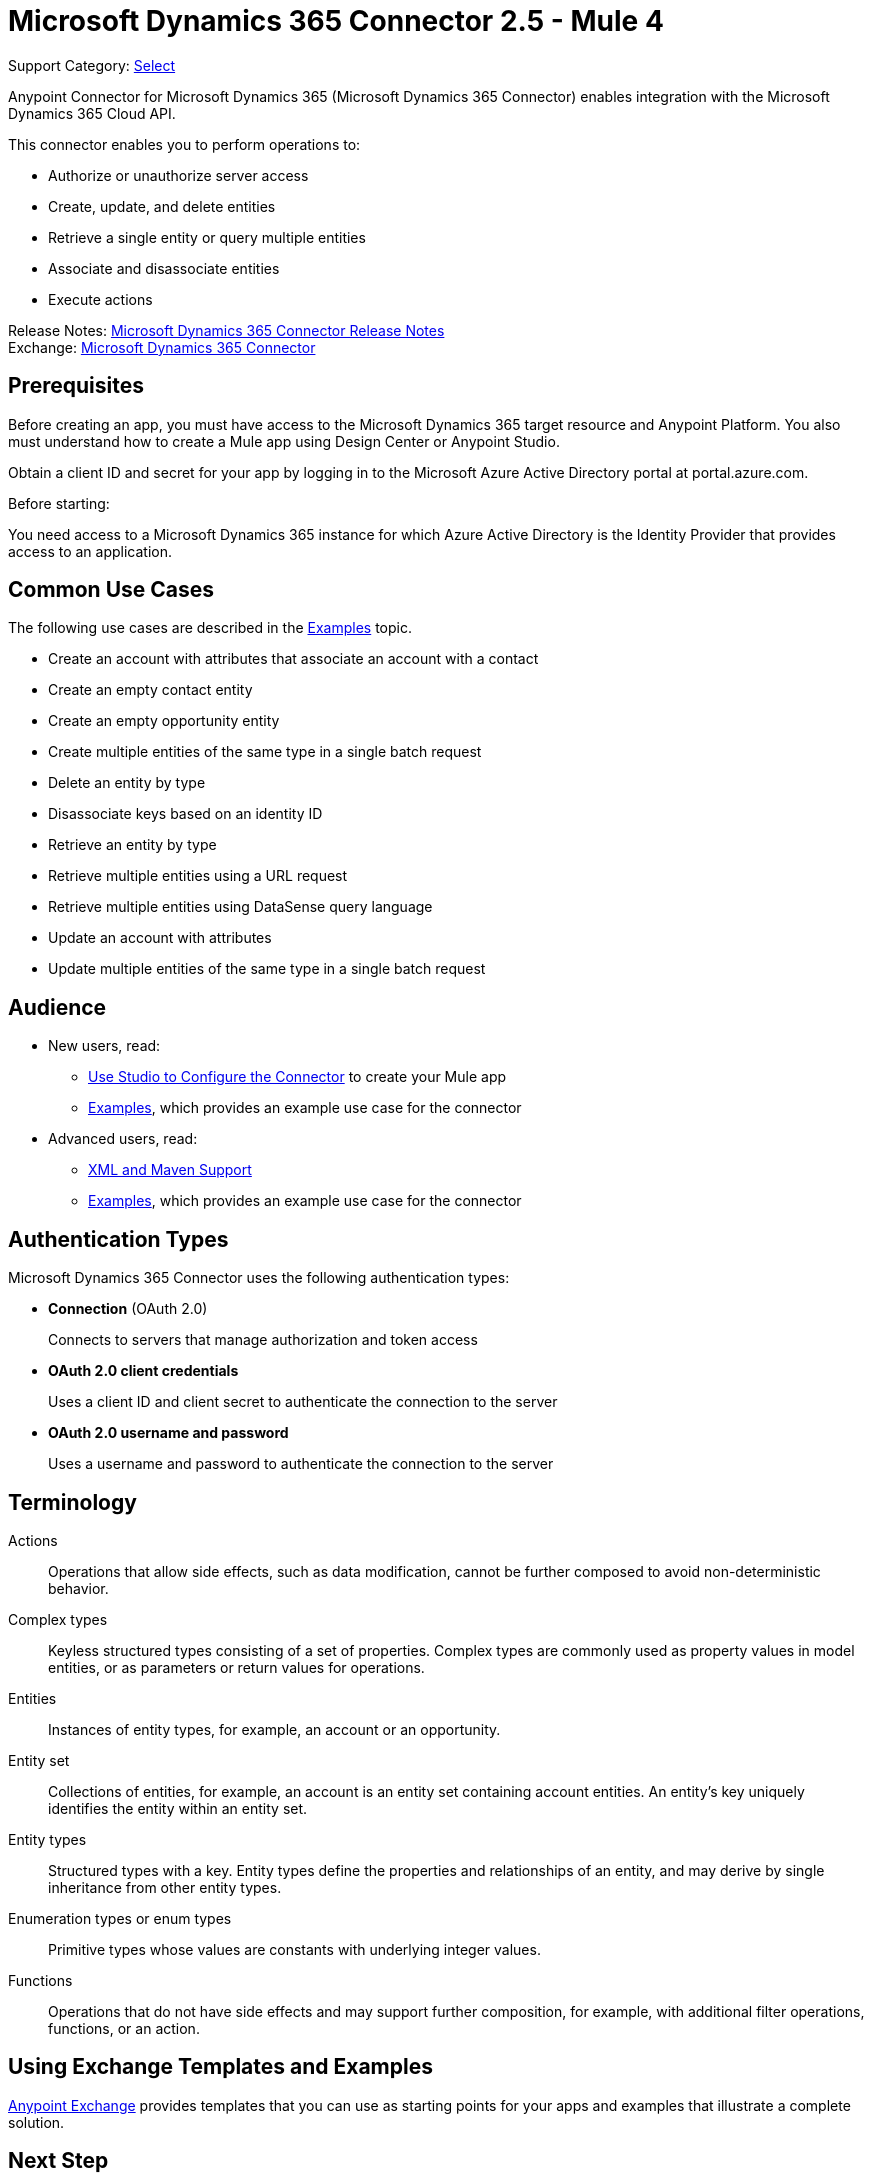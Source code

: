 = Microsoft Dynamics 365 Connector 2.5 - Mule 4
:page-aliases: connectors::microsoft/microsoft-dynamics-365-connector.adoc

Support Category: https://www.mulesoft.com/legal/versioning-back-support-policy#anypoint-connectors[Select]

Anypoint Connector for Microsoft Dynamics 365 (Microsoft Dynamics 365 Connector) enables integration with the Microsoft Dynamics 365 Cloud API.

This connector enables you to perform operations to:

* Authorize or unauthorize server access
* Create, update, and delete entities
* Retrieve a single entity or query multiple entities
* Associate and disassociate entities
* Execute actions

Release Notes: xref:release-notes::connector/microsoft-dynamics-365-connector-release-notes-mule-4.adoc[Microsoft Dynamics 365 Connector Release Notes] +
Exchange: https://www.mulesoft.com/exchange/com.mulesoft.connectors/mule-microsoft-dynamics365-connector/[Microsoft Dynamics 365 Connector]

== Prerequisites

Before creating an app, you must have access to the Microsoft Dynamics 365 target resource and
Anypoint Platform. You also must understand how to create a Mule app using
Design Center or Anypoint Studio.

Obtain a client ID and secret for your app by logging in to the Microsoft Azure Active Directory portal at portal.azure.com.

Before starting:

You need access to a Microsoft Dynamics 365 instance for which Azure Active Directory is the Identity Provider that provides access to an application.

== Common Use Cases

The following use cases are described in the xref:microsoft-dynamics-365-connector-examples.adoc[Examples] topic.

* Create an account with attributes that associate an account with a contact
* Create an empty contact entity
* Create an empty opportunity entity
* Create multiple entities of the same type in a single batch request
* Delete an entity by type
* Disassociate keys based on an identity ID
* Retrieve an entity by type
* Retrieve multiple entities using a URL request
* Retrieve multiple entities using DataSense query language
* Update an account with attributes
* Update multiple entities of the same type in a single batch request

== Audience

* New users, read:
** xref:microsoft-dynamics-365-connector-studio.adoc[Use Studio to Configure the Connector] to create your Mule app
** xref:microsoft-dynamics-365-connector-examples.adoc[Examples], which provides an example use case for the connector
* Advanced users, read:
** xref:microsoft-dynamics-365-connector-xml-maven.adoc[XML and Maven Support]
** xref:microsoft-dynamics-365-connector-examples.adoc[Examples], which provides an example use case for the connector

== Authentication Types

Microsoft Dynamics 365 Connector uses the following authentication types:

* *Connection* (OAuth 2.0)
+
Connects to servers that manage authorization and token access
* *OAuth 2.0 client credentials*
+
Uses a client ID and client secret to authenticate the connection to the server
+
* *OAuth 2.0 username and password*
+
Uses a username and password to authenticate the connection to the server

== Terminology

Actions::
Operations that allow side effects, such as data modification, cannot be further composed to avoid non-deterministic behavior.
Complex types::
Keyless  structured types consisting of a set of properties. Complex types are commonly used as property values in model entities, or as parameters or return values for operations.
Entities::
Instances of entity types, for example, an account or an opportunity.
Entity set::
Collections of entities, for example, an account is an entity set containing account entities. An entity's key uniquely identifies the entity within an entity set.
Entity types::
Structured types with a key. Entity types define the properties and relationships of an entity, and may derive by single inheritance from other entity types.
Enumeration types or enum types::
Primitive types whose values are constants with underlying integer values.
Functions::
Operations that do not have side effects and may support further composition, for example, with additional filter operations, functions, or an action.



== Using Exchange Templates and Examples

https://www.mulesoft.com/exchange/[Anypoint Exchange] provides templates
that you can use as starting points for your apps and examples that illustrate a complete solution.


== Next Step

After you have met the prerequisites and experimented with templates and examples, you are ready to create an app with xref:microsoft-dynamics-365-connector-studio.adoc[Anypoint Studio].

== See Also

* xref:connectors::introduction/introduction-to-anypoint-connectors.adoc[Introduction to Anypoint Connectors]
* https://help.mulesoft.com[MuleSoft Help Center]
